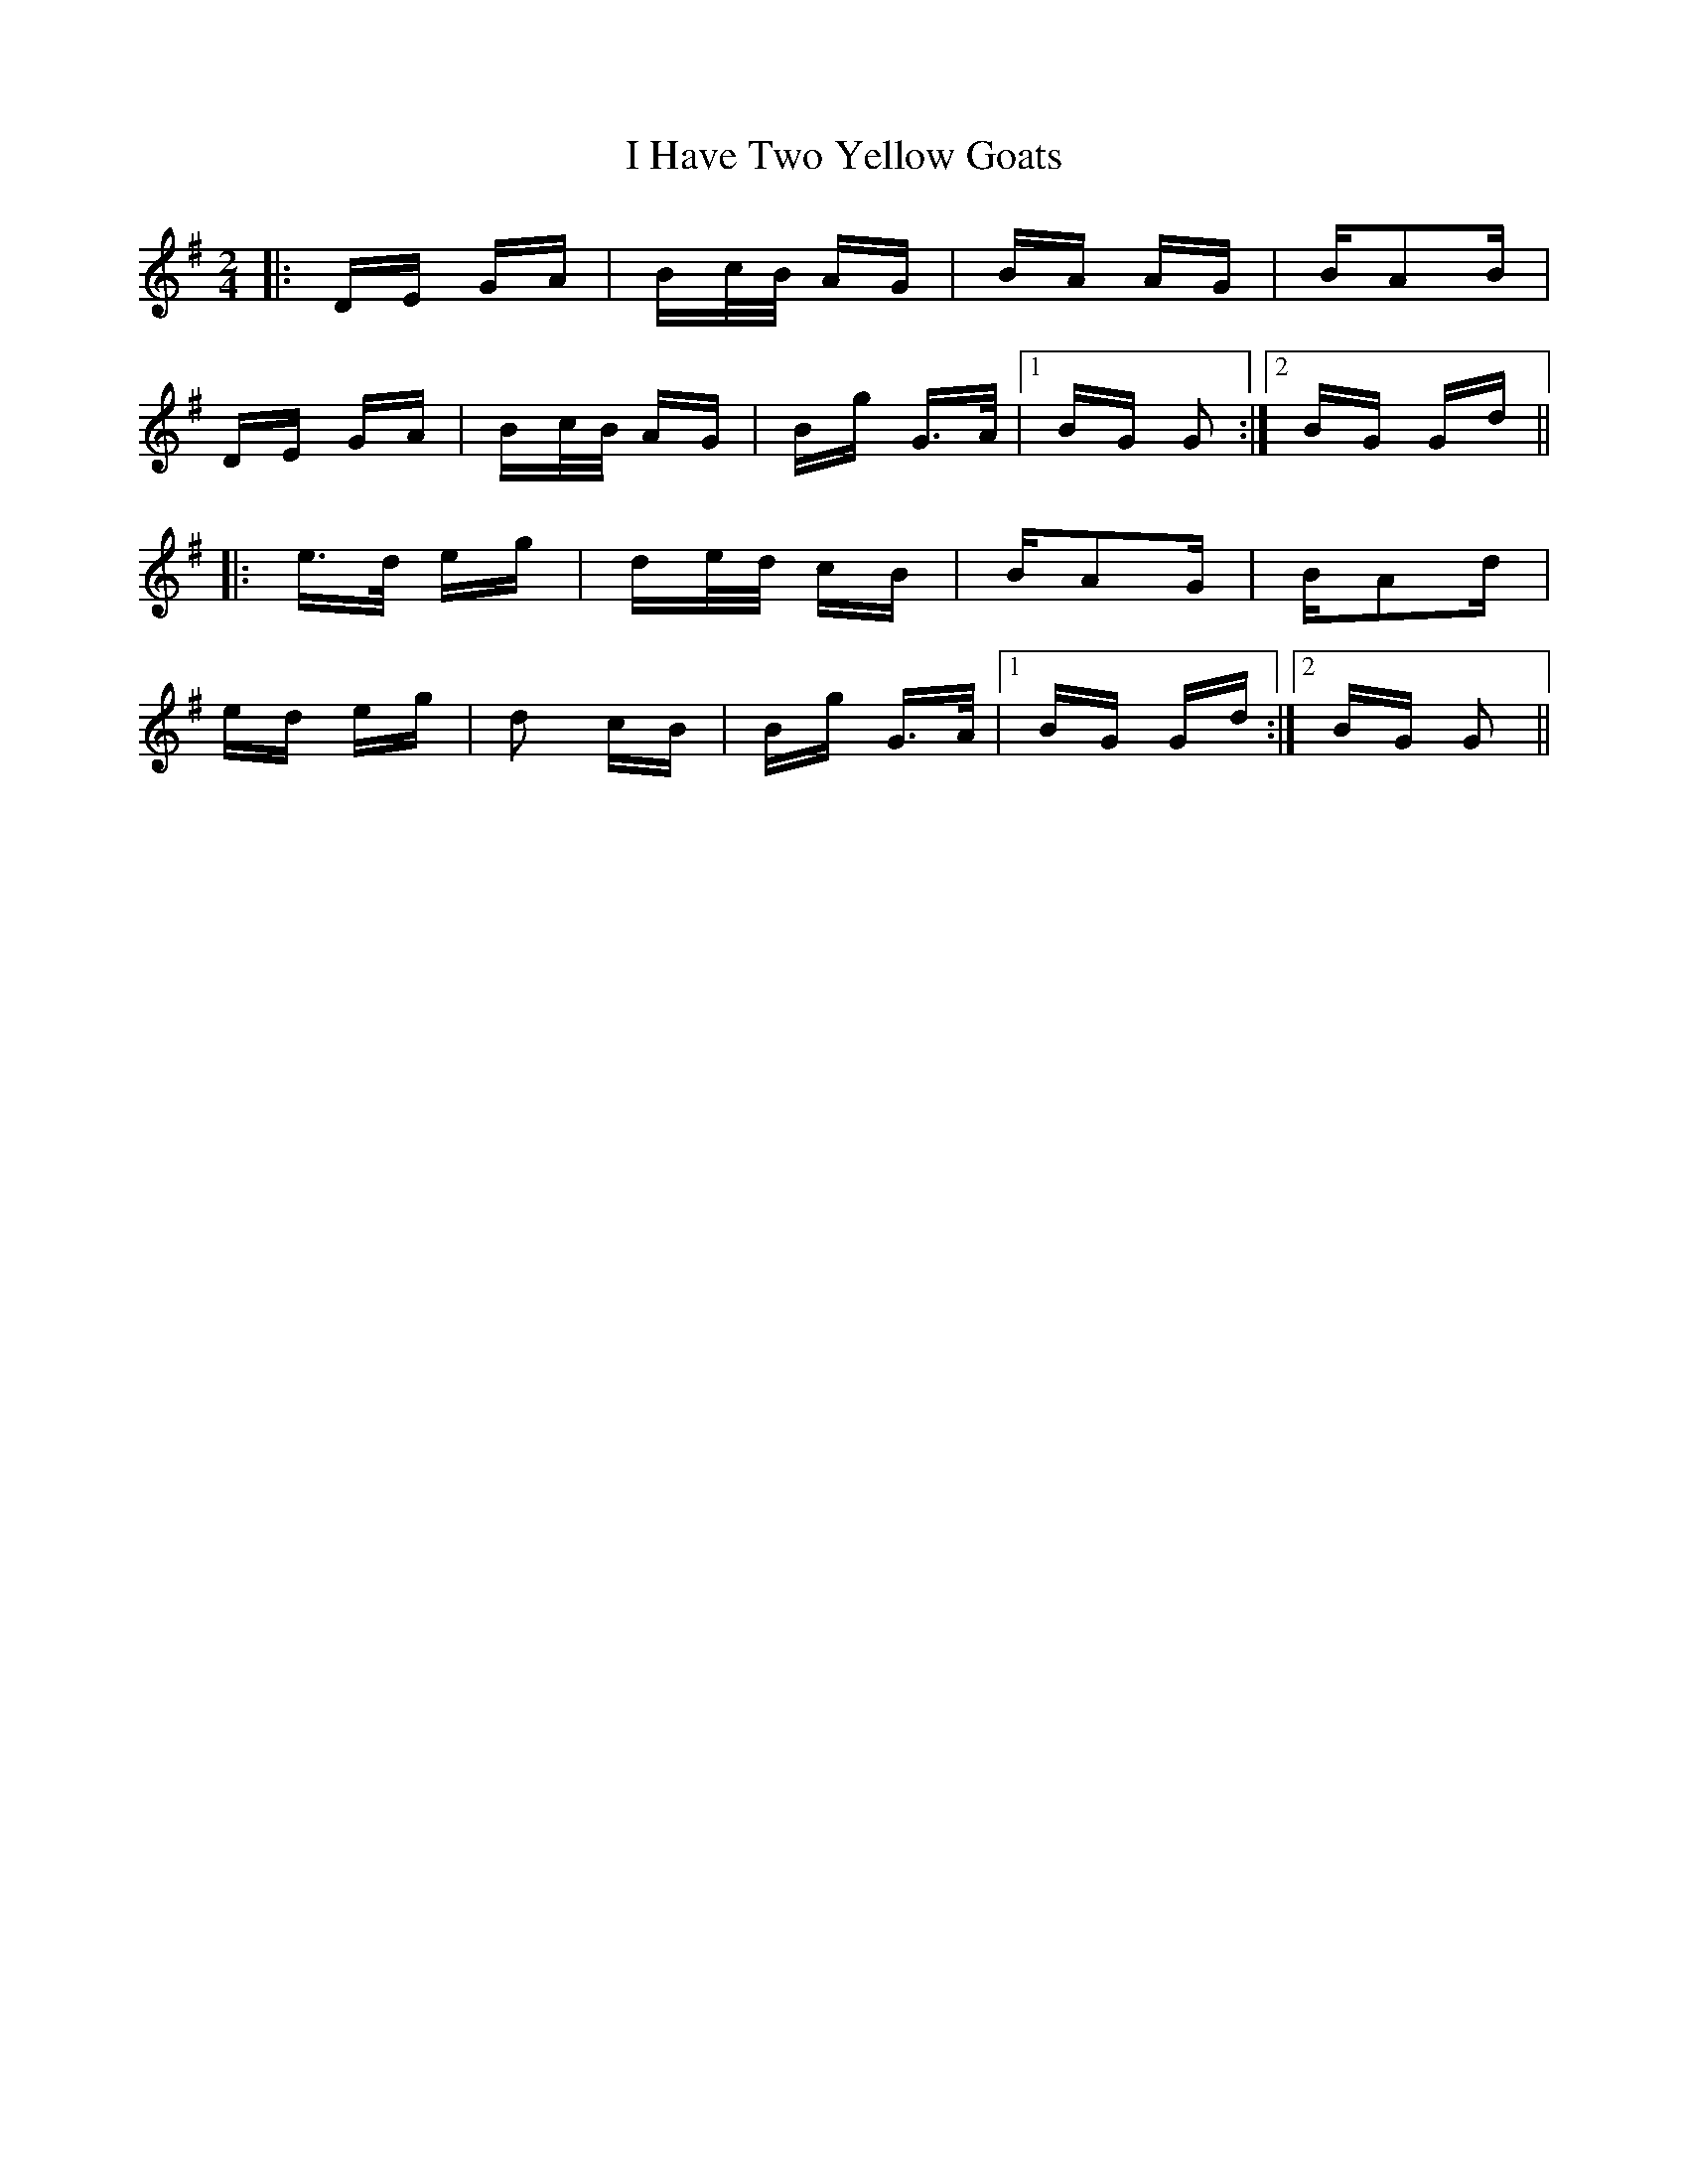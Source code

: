 X: 18556
T: I Have Two Yellow Goats
R: polka
M: 2/4
K: Gmajor
|:DE GA|Bc/B/ AG|BA AG|BA2B|
DE GA|Bc/B/ AG|Bg G>A|1 BG G2:|2 BG Gd||
|:e>d eg|de/d/ cB|BA2G|BA2d|
ed eg|d2 cB|Bg G>A|1 BG Gd:|2 BG G2||

